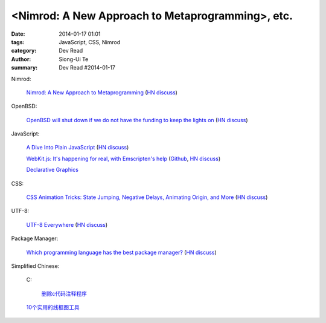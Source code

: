 <Nimrod: A New Approach to Metaprogramming>, etc.
##########################################################################################

:date: 2014-01-17 01:01
:tags: JavaScript, CSS, Nimrod
:category: Dev Read
:author: Siong-Ui Te
:summary: Dev Read #2014-01-17


Nimrod:

  `Nimrod: A New Approach to Metaprogramming <http://www.infoq.com/presentations/nimrod>`_
  (`HN discuss <https://news.ycombinator.com/item?id=7071429>`__)

OpenBSD:

  `OpenBSD will shut down if we do not have the funding to keep the lights on <http://marc.info/?l=openbsd-misc&m=138972987203440&w=2>`_
  (`HN discuss <https://news.ycombinator.com/item?id=7069889>`__)

JavaScript:

  `A Dive Into Plain JavaScript <http://blog.adtile.me/2014/01/16/a-dive-into-plain-javascript/>`_
  (`HN discuss <https://news.ycombinator.com/item?id=7070225>`__)

  `WebKit.js: It's happening for real, with Emscripten's help <http://badassjs.com/post/73526882798/webkit-js-its-happening-for-real-with-emscriptens>`_
  (`Github <https://github.com/trevorlinton/webkit.js>`__,
  `HN discuss <https://news.ycombinator.com/item?id=7071132>`__)

  `Declarative Graphics <http://dailyjs.com/2014/01/16/declarative-graphics/>`_

CSS:

  `CSS Animation Tricks: State Jumping, Negative Delays, Animating Origin, and More <http://css-tricks.com/css-animation-tricks/>`_
  (`HN discuss <https://news.ycombinator.com/item?id=7070784>`__)

UTF-8:

  `UTF-8 Everywhere <http://www.utf8everywhere.org/>`_
  (`HN discuss <https://news.ycombinator.com/item?id=7070944>`__)

Package Manager:

  `Which programming language has the best package manager? <http://blog.versioneye.com/2014/01/15/which-programming-language-has-the-best-package-manager/>`_
  (`HN discuss <https://news.ycombinator.com/item?id=7070315>`__)


Simplified Chinese:

  C:

    `删除c代码注释程序 <http://www.oschina.net/question/1397642_141409>`_

  `10个实用的线框图工具 <http://blog.jobbole.com/56118/>`_
